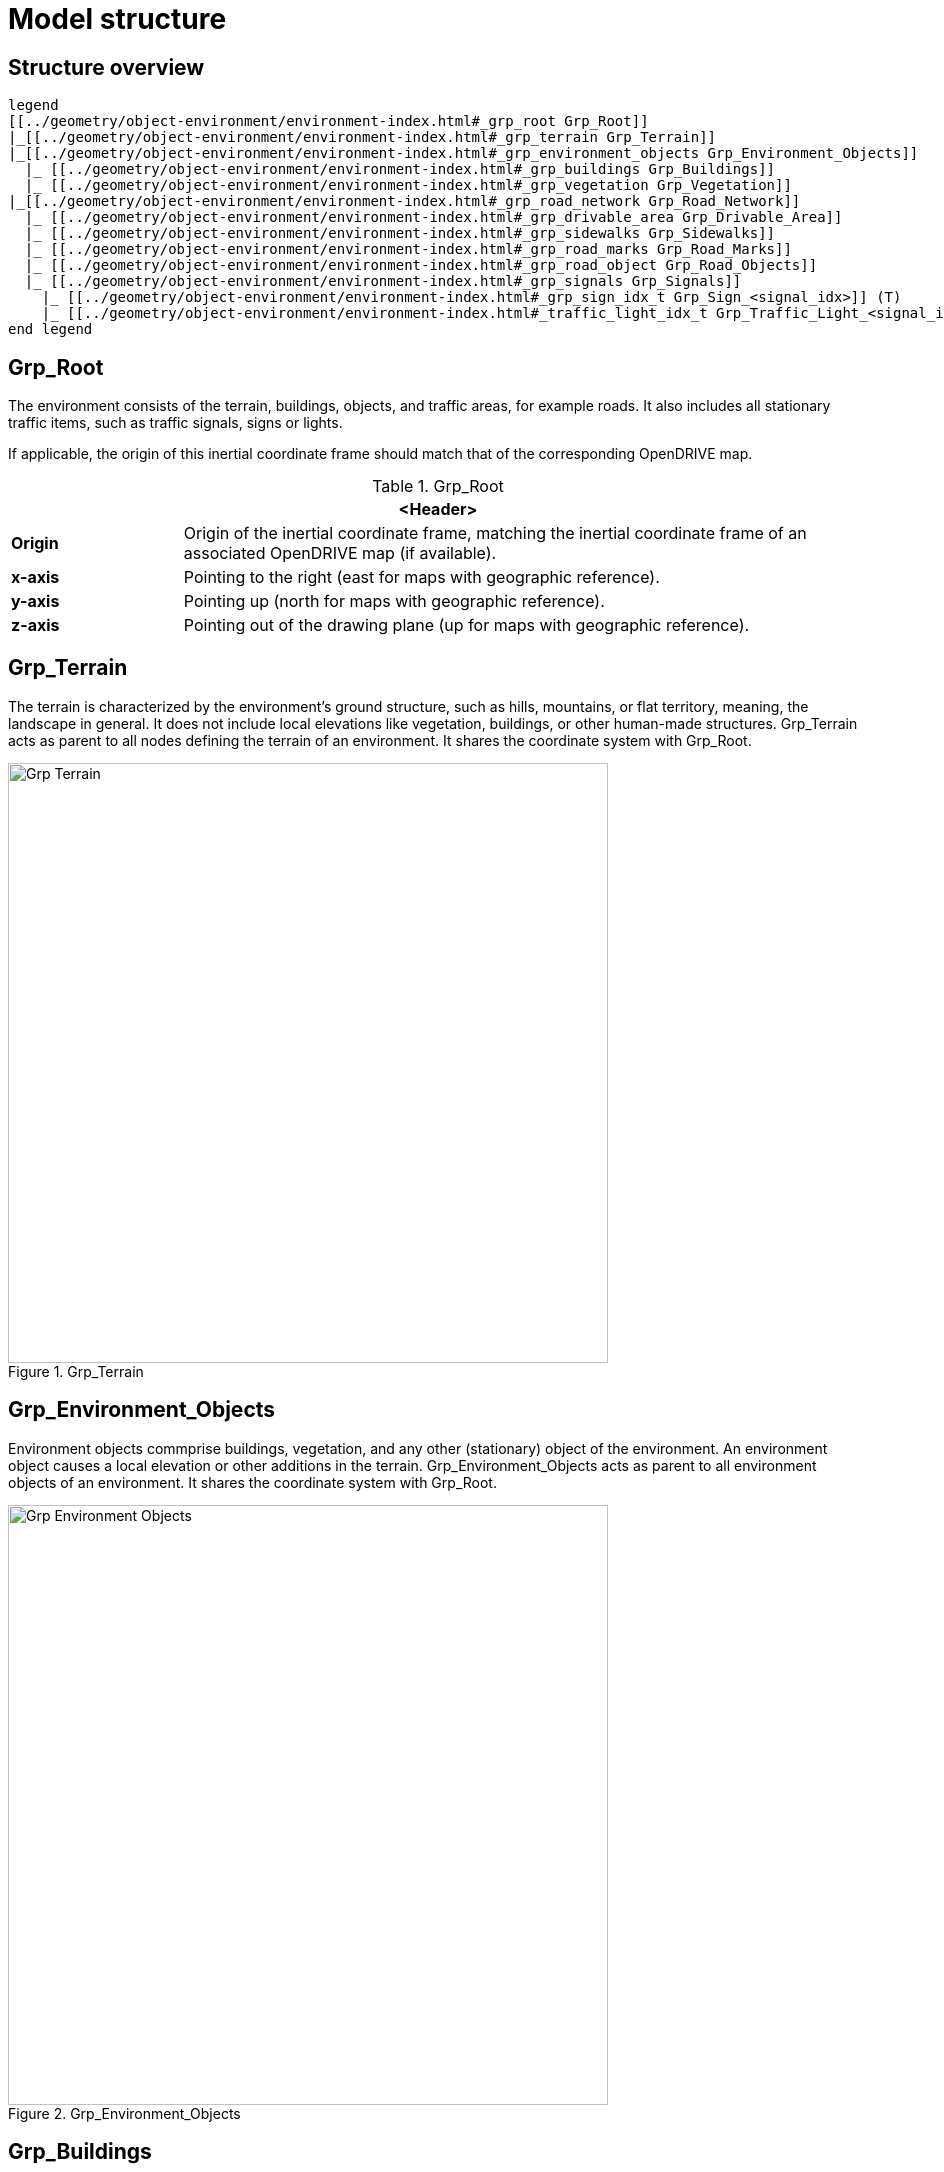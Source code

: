 = Model structure

:home-path: ../..
:imagesdir: {home-path}/_images
:includedir: {home-path}/_images

== Structure overview

[plantuml]
----
legend
[[../geometry/object-environment/environment-index.html#_grp_root Grp_Root]]
|_[[../geometry/object-environment/environment-index.html#_grp_terrain Grp_Terrain]]
|_[[../geometry/object-environment/environment-index.html#_grp_environment_objects Grp_Environment_Objects]]
  |_ [[../geometry/object-environment/environment-index.html#_grp_buildings Grp_Buildings]]
  |_ [[../geometry/object-environment/environment-index.html#_grp_vegetation Grp_Vegetation]]
|_[[../geometry/object-environment/environment-index.html#_grp_road_network Grp_Road_Network]]
  |_ [[../geometry/object-environment/environment-index.html#_grp_drivable_area Grp_Drivable_Area]]
  |_ [[../geometry/object-environment/environment-index.html#_grp_sidewalks Grp_Sidewalks]]
  |_ [[../geometry/object-environment/environment-index.html#_grp_road_marks Grp_Road_Marks]]
  |_ [[../geometry/object-environment/environment-index.html#_grp_road_object Grp_Road_Objects]]
  |_ [[../geometry/object-environment/environment-index.html#_grp_signals Grp_Signals]]
    |_ [[../geometry/object-environment/environment-index.html#_grp_sign_idx_t Grp_Sign_<signal_idx>]] (T)
    |_ [[../geometry/object-environment/environment-index.html#_traffic_light_idx_t Grp_Traffic_Light_<signal_idx>]] (T)
end legend
----

== Grp_Root

The environment consists of the terrain, buildings, objects, and traffic areas, for example roads. It also includes all stationary traffic items, such as traffic signals, signs or lights.

If applicable, the origin of this inertial coordinate frame should match that of the corresponding OpenDRIVE map.  

[#tab-Environment-Grp-Root]
.Grp_Root
[%header, cols="20, 80"]
|===

2+^| <Header>

| *Origin*
| Origin of the inertial coordinate frame, matching the inertial coordinate frame of an associated OpenDRIVE map (if available).

| *x-axis*
| Pointing to the right (east for maps with geographic reference).

| *y-axis*
| Pointing up (north for maps with geographic reference).

| *z-axis*
| Pointing out of the drawing plane (up for maps with geographic reference).
|===


== Grp_Terrain

The terrain is characterized by the environment's ground structure, such as hills, mountains, or flat territory, meaning, the landscape in general. It does not include local elevations like vegetation, buildings, or other human-made structures.
Grp_Terrain acts as parent to all nodes defining the terrain of an environment. It shares the coordinate system with Grp_Root.

[#fig-terrain]
.Grp_Terrain
image::Grp_Terrain.svg[,600]

== Grp_Environment_Objects

Environment objects commprise buildings, vegetation, and any other (stationary) object of the environment. An environment object causes a local elevation or other additions in the terrain.
Grp_Environment_Objects acts as parent to all environment objects of an environment. It shares the coordinate system with Grp_Root.

[#fig-environment-objects]
.Grp_Environment_Objects
image::Grp_Environment_Objects.svg[,600]

== Grp_Buildings

A building is a human-made structure and includes houses, towers, or skyscrapers.
Grp_Buildings acts as parent to all buildings of a Grp_Environment_Objects. It shares the coordinate system with Grp_Root.

[#fig-buildings]
.Grp_Buildings
image::Grp_Buildings.svg[,600]

== Grp_Vegetation

The vegetation includes all organic growths or plants that are part of the landscape. Vegetation can grow on the terrain or on human-made structures, for example between roads and buildings.
Grp_Vegetation acts as parent to all vegetation objects of a Grp_Environment_Objects. It shares the coordinate system with Grp_Root.

[#fig-vegetation]
.Grp_Vegetation
image::Grp_Vegetation.svg[,600]

== Grp_Road_Network

The road network is the entirety of a road. It includes the drivable area, sidewalks, and any other traffic objects, such as traffic signals, signs, or traffic lights.
Grp_Road_Network acts as parent to all nodes defining the road network of an environment. It shares the coordinate system with Grp_Root.

[#fig-road-network]
.Grp_Road_Network
image::Grp_Road_Network.svg[,600]

== Grp_Drivable_Area

The drivable area is a traffic space that is dedicated to vehicles. It is the surface part of the road structure on which vehicles drive and includes lanes and parking areas. The drivable area for {THIS_STANDARD} is comparable to the scope of the ASAM OpenDRIVE standard for on-road use cases.
Grp_Drivable_Area acts as parent to all nodes defining the drivable area of a road network. It shares the coordinate system with Grp_Root.

[#fig-drivable-area]
.Grp_Drivable_Area
image::Grp_Drivable_Area.svg[,600]

== Grp_Sidewalks 

A sidewalk is a traffic space that is dedicated to pedestrians and sometimes cyclists. Sidewalks are usually adjacent to the drivable area.
Grp_Sidewalks acts as parent to all nodes defining the sidewalks of a road network. It shares the coordinate system with Grp_Root.

[#fig-sidewalks]
.Grp_Sidewalks
image::Grp_Sidewalks.svg[,600]

== Grp_Road_Marks

Road marks include any markings on the road and traffic spaces.
Grp_Road_Marks acts as parent to all nodes defining the road marks of a road network. It shares the coordinate system with Grp_Root.

[#fig-road-marks]
.Grp_Road_Marks
image::Grp_Road_Marks.svg[,600]

== Grp_Road_Objects

Road object includes all other objects on or nearby the road, excluding signals.
Grp_Road_Objects acts as parent to all road objects of a road network. It shares the coordinate system with Grp_Root.

[#fig-road-objects]
.Grp_Road_Objects
image::Grp_Road_Objects.svg[,600]

== Grp_Signals

A signal in the context of traffic is a visual sign used to control the flow of traffic. A traffic signal can be both a sign and a light. Signals describe the relevant area or volume of a traffic signal only. Posts and gantries are considered road objects.
Grp_Signals acts as parent to all signals of a road network. It shares the coordinate system with Grp_Root.

[#fig-signals]
.Grp_Signals
image::Grp_Signals.svg[,600]

== Grp_Sign_<signal_idx> (T)

Traffic signs belong to traffic signals. They are indexed using a `<signal_index>`. The `<signal_index>` can be taken over from ASAM OpenDRIVE or ASAM OSI. If no predefined indices exist, they can be generated by iterating over all signals from (0,...,n). The indices are used for both traffic signs and traffic lights. A traffic sign cannot have the same index as a traffic light in a single environment.

[#fig-sign]
.Grp_Sign_<signal_idx>
image::Grp_Sign.svg[,600]

[#tab-Environment-Grp_Sign]
.Grp_Sign
[%header, cols="20, 80"]
|===

2+^| <Header>

| *Origin*
| Geometric center of the signs face.

| *x-axis*
| Concentric and coaxial to the surface normal of the sign face.

| *y-axis*
| Completes the right-handed coordinate system.

| *z-axis*
| Perpendicular to the x-axis, pointing vertically upwards.
|===

== Grp_Traffic_Light_<signal_idx> (T)

Traffic lights belong to traffic signals. They show temporary changes in illumination. The `<signal_index>` can be taken over from ASAM OpenDRIVE or ASAM OSI. If no predefined indices exist, they can be generated by iterating over all signals from (0,...,n). The indices are used for both traffic signs and traffic lights. A traffic light cannot have the same index as a traffic sign in a single environment. 

[#fig-traffic-light]
.Grp_Traffic_Light_<signal_idx>
image::Grp_Traffic_Light.svg[,600]

[#tab-Environment-Grp_Traffic_Light]
.Grp_Traffic_Light
[%header, cols="20, 80"]
|===

2+^| <Header>

| *Origin*
| Geometric center of the traffic light signal area surface.

| *x-axis*
| Concentric and coaxial to the surface normal of the signal area surface.

| *y-axis*
| Completes the right-handed coordinate system.

| *z-axis*
| Perpendicular to the x-axis, pointing vertically upwards.
|===

